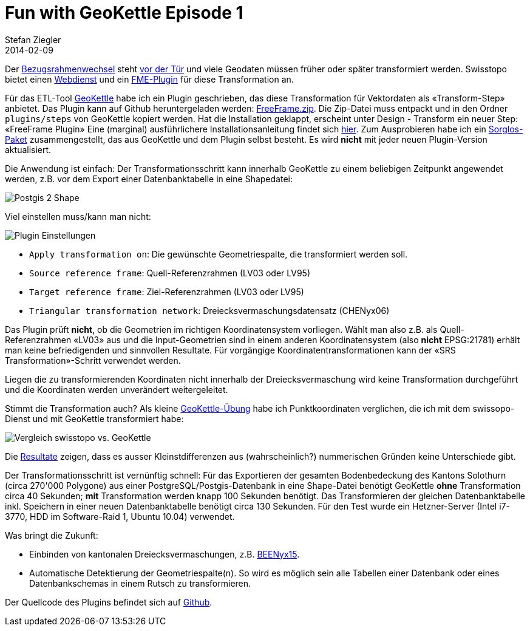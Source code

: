 = Fun with GeoKettle Episode 1
Stefan Ziegler
2014-02-09
:jbake-type: post
:jbake-status: published
:jbake-tags: GeoKettle,ETL,PDI,Kettle,Bezugsrahmenwechsel,LV95
:idprefix:

Der http://www.swisstopo.admin.ch/internet/swisstopo/de/home/topics/survey/lv95/lv03-lv95.html[Bezugsrahmenwechsel] steht http://www.admin.ch/opc/de/classified-compilation/20071088/index.html#a53[vor der Tür] und viele Geodaten müssen früher oder später transformiert werden. Swisstopo bietet einen http://www.swisstopo.admin.ch/internet/swisstopo/de/home/apps/calc/reframe.html[Webdienst] und ein http://www.swisstopo.admin.ch/internet/swisstopo/de/home/products/software/products/reframe_fme.html[FME-Plugin] für diese Transformation an.

Für das ETL-Tool http://www.spatialytics.org/projects/geokettle/[GeoKettle] habe ich ein Plugin geschrieben, das diese Transformation für Vektordaten als &laquo;Transform-Step&raquo; anbietet. Das Plugin kann auf Github heruntergeladen werden: https://github.com/edigonzales/geokettle_freeframe_plugin/releases[FreeFrame.zip]. Die Zip-Datei muss entpackt und in den Ordner `plugins/steps` von GeoKettle kopiert werden. Hat die Installation geklappt, erscheint unter Design - Transform ein neuer Step: &laquo;FreeFrame Plugin&raquo; Eine (marginal) ausführlichere Installationsanleitung findet sich https://github.com/edigonzales/geokettle_freeframe_plugin[hier]. Zum Ausprobieren habe ich ein http://www.catais.org/tmp/geokettle-2.5.zip[Sorglos-Paket] zusammengestellt, das aus GeoKettle und dem Plugin selbst besteht. Es wird *nicht* mit jeder neuen Plugin-Version aktualisiert.

Die Anwendung ist einfach: Der Transformationsschritt kann innerhalb GeoKettle zu einem beliebigen Zeitpunkt angewendet werden, z.B. vor dem Export einer Datenbanktabelle in eine Shapedatei:

image::../../../../../images/fun_with_geokettle_ep1/postgis2shape.png[alt="Postgis 2 Shape", align="center"]

Viel einstellen muss/kann man nicht:

image::../../../../../images/fun_with_geokettle_ep1/einstellungen.png[alt="Plugin Einstellungen", align="center"]

* `Apply transformation on`: Die gewünschte Geometriespalte, die transformiert werden soll.
* `Source reference frame`: Quell-Referenzrahmen (LV03 oder LV95)
* `Target reference frame`: Ziel-Referenzrahmen (LV03 oder LV95)
* `Triangular transformation network`: Dreiecksvermaschungsdatensatz (CHENyx06)

Das Plugin prüft *nicht*, ob die Geometrien im richtigen Koordinatensystem vorliegen. Wählt man also z.B. als Quell-Referenzrahmen &laquo;LV03&raquo; aus und die Input-Geometrien sind in einem anderen Koordinatensystem (also *nicht* EPSG:21781) erhält man keine befriedigenden und sinnvollen Resultate. Für vorgängige Koordinatentransformationen kann der &laquo;SRS Transformation&raquo;-Schritt verwendet werden.

Liegen die zu transformierenden Koordinaten nicht innerhalb der Dreiecksvermaschung wird keine Transformation durchgeführt und die Koordinaten werden unverändert weitergeleitet.

Stimmt die Transformation auch? Als kleine https://raw2.github.com/edigonzales/geokettle_freeframe_plugin/master/data/verification/vergleich_swisstopo_geokettle.ktr[GeoKettle-Übung] habe ich Punktkoordinaten verglichen, die ich mit dem swissopo-Dienst und mit GeoKettle transformiert habe:

image::../../../../../images/fun_with_geokettle_ep1/swisstopo_vs_geokettle.png[alt="Vergleich swisstopo vs. GeoKettle", align="center"]

Die https://github.com/edigonzales/geokettle_freeframe_plugin/blob/master/data/verification/vergleich_swisstopo_geokettle.xls?raw=true[Resultate] zeigen, dass es ausser Kleinstdifferenzen aus (wahrscheinlich?) nummerischen Gründen keine Unterschiede gibt.

Der Transformationsschritt ist vernünftig schnell: Für das Exportieren der gesamten Bodenbedeckung des Kantons Solothurn (circa 270'000 Polygone) aus einer PostgreSQL/Postgis-Datenbank in eine Shape-Datei benötigt GeoKettle *ohne* Transformation circa 40 Sekunden; *mit* Transformation werden knapp 100 Sekunden benötigt. Das Transformieren der gleichen Datenbanktabelle inkl. Speichern  in einer neuen Datenbanktabelle benötigt circa 130 Sekunden. Für den Test wurde ein Hetzner-Server (Intel i7-3770, HDD im Software-Raid 1, Ubuntu 10.04) verwendet.

Was bringt die Zukunft:

* Einbinden von kantonalen Dreiecksvermaschungen, z.B. http://www.lv95.bve.be.ch/lv95_bve/de/index/navi/index/haeufig_gestelltefragen/glossar.html#anker-anchor-10[BEENyx15].
* Automatische Detektierung der Geometriespalte(n). So wird es möglich sein alle Tabellen einer Datenbank oder eines Datenbankschemas in einem Rutsch zu transformieren.

Der Quellcode des Plugins befindet sich auf https://github.com/edigonzales/geokettle_freeframe_plugin[Github].
